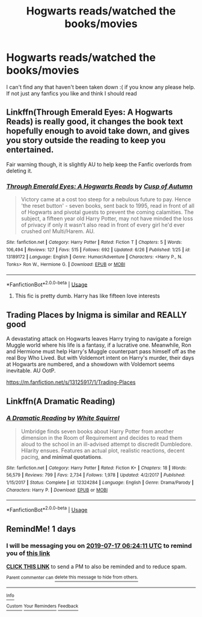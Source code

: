 #+TITLE: Hogwarts reads/watched the books/movies

* Hogwarts reads/watched the books/movies
:PROPERTIES:
:Author: abbyT29
:Score: 2
:DateUnix: 1563166605.0
:DateShort: 2019-Jul-15
:END:
I can't find any that haven't been taken down :( if you know any please help. If not just any fanfics you like and think I should read


** Linkffn(Through Emerald Eyes: A Hogwarts Reads) is really good, it changes the book text hopefully enough to avoid take down, and gives you story outside the reading to keep you entertained.

Fair warning though, it is slightly AU to help keep the Fanfic overlords from deleting it.
:PROPERTIES:
:Author: Brynjolf-of-Riften
:Score: 2
:DateUnix: 1563174129.0
:DateShort: 2019-Jul-15
:END:

*** [[https://www.fanfiction.net/s/13189172/1/][*/Through Emerald Eyes: A Hogwarts Reads/*]] by [[https://www.fanfiction.net/u/9816691/Cusp-of-Autumn][/Cusp of Autumn/]]

#+begin_quote
  Victory came at a cost too steep for a nebulous future to pay. Hence 'the reset button' - seven books, sent back to 1995, read in front of all of Hogwarts and pivotal guests to prevent the coming calamities. The subject, a fifteen year old Harry Potter, may not have minded the loss of privacy if only it wasn't also read in front of every girl he'd ever crushed on! Multi/Harem. AU.
#+end_quote

^{/Site/:} ^{fanfiction.net} ^{*|*} ^{/Category/:} ^{Harry} ^{Potter} ^{*|*} ^{/Rated/:} ^{Fiction} ^{T} ^{*|*} ^{/Chapters/:} ^{5} ^{*|*} ^{/Words/:} ^{106,494} ^{*|*} ^{/Reviews/:} ^{127} ^{*|*} ^{/Favs/:} ^{515} ^{*|*} ^{/Follows/:} ^{692} ^{*|*} ^{/Updated/:} ^{6/26} ^{*|*} ^{/Published/:} ^{1/25} ^{*|*} ^{/id/:} ^{13189172} ^{*|*} ^{/Language/:} ^{English} ^{*|*} ^{/Genre/:} ^{Humor/Adventure} ^{*|*} ^{/Characters/:} ^{<Harry} ^{P.,} ^{N.} ^{Tonks>} ^{Ron} ^{W.,} ^{Hermione} ^{G.} ^{*|*} ^{/Download/:} ^{[[http://www.ff2ebook.com/old/ffn-bot/index.php?id=13189172&source=ff&filetype=epub][EPUB]]} ^{or} ^{[[http://www.ff2ebook.com/old/ffn-bot/index.php?id=13189172&source=ff&filetype=mobi][MOBI]]}

--------------

*FanfictionBot*^{2.0.0-beta} | [[https://github.com/tusing/reddit-ffn-bot/wiki/Usage][Usage]]
:PROPERTIES:
:Author: FanfictionBot
:Score: 1
:DateUnix: 1563174147.0
:DateShort: 2019-Jul-15
:END:

**** This fic is pretty dumb. Harry has like fifteen love interests
:PROPERTIES:
:Author: Bleepbloopbotz2
:Score: 2
:DateUnix: 1563190174.0
:DateShort: 2019-Jul-15
:END:


** Trading Places by Inigma is similar and REALLY good

A devastating attack on Hogwarts leaves Harry trying to navigate a foreign Muggle world where his life is a fantasy, if a lucrative one. Meanwhile, Ron and Hermione must help Harry's Muggle counterpart pass himself off as the real Boy Who Lived. But with Voldemort intent on Harry's murder, their days at Hogwarts are numbered, and a showdown with Voldemort seems inevitable. AU OotP.

[[https://m.fanfiction.net/s/13125917/1/Trading-Places]]
:PROPERTIES:
:Author: AnimaliumFF
:Score: 2
:DateUnix: 1563177351.0
:DateShort: 2019-Jul-15
:END:


** Linkffn(A Dramatic Reading)
:PROPERTIES:
:Author: 15_Redstones
:Score: 2
:DateUnix: 1563185163.0
:DateShort: 2019-Jul-15
:END:

*** [[https://www.fanfiction.net/s/12324284/1/][*/A Dramatic Reading/*]] by [[https://www.fanfiction.net/u/5339762/White-Squirrel][/White Squirrel/]]

#+begin_quote
  Umbridge finds seven books about Harry Potter from another dimension in the Room of Requirement and decides to read them aloud to the school in an ill-advised attempt to discredit Dumbledore. Hilarity ensues. Features an actual plot, realistic reactions, decent pacing, *and minimal quotations*.
#+end_quote

^{/Site/:} ^{fanfiction.net} ^{*|*} ^{/Category/:} ^{Harry} ^{Potter} ^{*|*} ^{/Rated/:} ^{Fiction} ^{K+} ^{*|*} ^{/Chapters/:} ^{18} ^{*|*} ^{/Words/:} ^{56,579} ^{*|*} ^{/Reviews/:} ^{799} ^{*|*} ^{/Favs/:} ^{2,734} ^{*|*} ^{/Follows/:} ^{1,978} ^{*|*} ^{/Updated/:} ^{4/2/2017} ^{*|*} ^{/Published/:} ^{1/15/2017} ^{*|*} ^{/Status/:} ^{Complete} ^{*|*} ^{/id/:} ^{12324284} ^{*|*} ^{/Language/:} ^{English} ^{*|*} ^{/Genre/:} ^{Drama/Parody} ^{*|*} ^{/Characters/:} ^{Harry} ^{P.} ^{*|*} ^{/Download/:} ^{[[http://www.ff2ebook.com/old/ffn-bot/index.php?id=12324284&source=ff&filetype=epub][EPUB]]} ^{or} ^{[[http://www.ff2ebook.com/old/ffn-bot/index.php?id=12324284&source=ff&filetype=mobi][MOBI]]}

--------------

*FanfictionBot*^{2.0.0-beta} | [[https://github.com/tusing/reddit-ffn-bot/wiki/Usage][Usage]]
:PROPERTIES:
:Author: FanfictionBot
:Score: 1
:DateUnix: 1563185175.0
:DateShort: 2019-Jul-15
:END:


** RemindMe! 1 days
:PROPERTIES:
:Author: LurkingFromTheShadow
:Score: 0
:DateUnix: 1563171851.0
:DateShort: 2019-Jul-15
:END:

*** I will be messaging you on [[http://www.wolframalpha.com/input/?i=2019-07-17%2006:24:11%20UTC%20To%20Local%20Time][*2019-07-17 06:24:11 UTC*]] to remind you of [[https://np.reddit.com/r/HPfanfiction/comments/cdd59z/hogwarts_readswatched_the_booksmovies/ettbgqp/][*this link*]]

[[https://np.reddit.com/message/compose/?to=RemindMeBot&subject=Reminder&message=%5Bhttps%3A%2F%2Fwww.reddit.com%2Fr%2FHPfanfiction%2Fcomments%2Fcdd59z%2Fhogwarts_readswatched_the_booksmovies%2Fettbgqp%2F%5D%0A%0ARemindMe%21%202019-07-17%2006%3A24%3A11][*CLICK THIS LINK*]] to send a PM to also be reminded and to reduce spam.

^{Parent commenter can} [[https://np.reddit.com/message/compose/?to=RemindMeBot&subject=Delete%20Comment&message=Delete%21%20cdd59z][^{delete this message to hide from others.}]]

--------------

[[https://np.reddit.com/r/RemindMeBot/comments/c5l9ie/remindmebot_info_v20/][^{Info}]]

[[https://np.reddit.com/message/compose/?to=RemindMeBot&subject=Reminder&message=%5BLink%20or%20message%20inside%20square%20brackets%5D%0A%0ARemindMe%21%20Time%20period%20here][^{Custom}]]
[[https://np.reddit.com/message/compose/?to=RemindMeBot&subject=List%20Of%20Reminders&message=MyReminders%21][^{Your Reminders}]]
[[https://np.reddit.com/message/compose/?to=Watchful1&subject=Feedback][^{Feedback}]]
:PROPERTIES:
:Author: RemindMeBot
:Score: 0
:DateUnix: 1563171876.0
:DateShort: 2019-Jul-15
:END:
